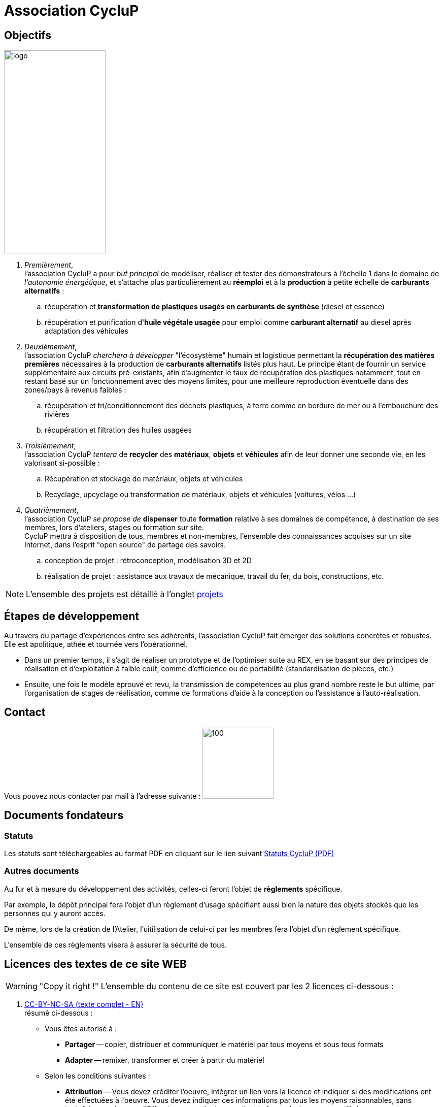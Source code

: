// URIs:
:uri-devoxx: https://devoxx.be
:fablab: pass:q[*FAB__e__LAB__e__*]
:cyc: pass:q[CycluP]

= Association {cyc}

== Objectifs

image:201002_logo-cyclup_banner.png[logo,200,400,float=right]

. [blue]#_Premièrement_#, +
l'association {cyc} a pour _but principal_ de modéliser, réaliser et tester des démonstrateurs à l'échelle 1 dans le domaine de _l'autonomie énergétique_, et s'attache plus particulièrement au *réemploi* et à la *production* à petite échelle de *carburants alternatifs* :
+
.. récupération et *transformation de plastiques usagés en carburants de synthèse* (diesel et essence)
.. récupération et purification d'*huile végétale usagée* pour emploi comme *carburant alternatif* au diesel après adaptation des véhicules
+
. [blue]#_Deuxièmement_#, +
l'association {cyc} _cherchera à développer_ "l'écosystème" humain et logistique permettant la *récupération des matières premières* nécessaires à la production de *carburants alternatifs* listés plus haut. Le principe étant de fournir un service supplémentaire aux circuits pré-existants, afin d'augmenter le taux de récupération des plastiques notamment, tout en restant basé sur un fonctionnement avec des moyens limités, pour une meilleure reproduction éventuelle dans des zones/pays à revenus faibles :
+
.. récupération et tri/conditionnement des déchets plastiques, à terre comme en bordure de mer ou à l'embouchure des rivières
.. récupération et filtration des huiles usagées
+
. [blue]#_Troisièmement_#, +
l'association {cyc} _tentera_ de *recycler* des *matériaux*, *objets* et *véhicules* afin de leur donner une seconde vie, en les valorisant si-possible :
+
.. Récupération et stockage de matériaux, objets et véhicules
.. Recyclage, upcyclage ou transformation de matériaux, objets et véhicules (voitures, vélos ...)
+
. [blue]#_Quatrièmement_#, +
l'association {cyc} _se propose de_ *dispenser* toute *formation* relative à ses domaines de compétence, à destination de ses membres, lors d'ateliers, stages ou formation sur site. +
{cyc} mettra à disposition de tous, membres et non-membres, l'ensemble des connaissances acquises sur un site Internet, dans l'esprit "open source" de partage des savoirs.
+
.. conception de projet : rétroconception, modélisation 3D et 2D
.. réalisation de projet : assistance aux travaux de mécanique, travail du fer, du bois, constructions, etc.

NOTE: L'ensemble des projets est détaillé à l'onglet xref:projets:projets_index.adoc[projets]


== Étapes de développement

Au travers du partage d'expériences entre ses adhérents, l'association {cyc} fait émerger des solutions concrètes et robustes. Elle est apolitique, athée et tournée vers l'opérationnel.


* Dans un premier temps, il s'agit de réaliser un prototype et de l'optimiser suite au REX, en se basant sur des principes de réalisation et d'exploitation à faible coût, comme d'efficience ou de portabilité (standardisation de pièces, etc.)
* Ensuite, une fois le modèle éprouvé et revu, la transmission de compétences au plus grand nombre reste le but ultime, par l'organisation de stages de réalisation, comme de formations d'aide à la conception ou l'assistance à l'auto-réalisation.

== Contact

Vous pouvez nous contacter par mail à l'adresse suivante : image:cyclup-mail.jpg[100,140]
// ,link="mailto:cyclup.ot@gmail.com" < removed for avoiding spam

== Documents fondateurs

=== Statuts
Les statuts sont téléchargeables au format PDF en cliquant sur le lien suivant link:./_attachments/201001_cyclup-statuts.pdf[Statuts {cyc} (PDF)^]


=== Autres documents

Au fur et à mesure du développement des activités, celles-ci feront l'objet de *règlements* spécifique.

Par exemple, le dépôt principal fera l'objet d'un règlement d'usage spécifiant aussi bien la nature des objets stockés que les personnes qui y auront accès.

De même, lors de la création de l'Atelier, l'uitilisation de celui-ci par les membres fera l'objet d'un règlement spécifique.

L'ensemble de ces règlements visera à assurer la sécurité de tous.




== Licences des textes de ce site WEB

WARNING: "Copy it right !"
    L'ensemble du contenu de ce site est couvert par les +++<u>+++2 licences+++</u>+++ ci-dessous :

. xref:./cc-by-nc-sa.adoc[CC-BY-NC-SA (texte complet - EN)] +
résumé ci-dessous :
** Vous êtes autorisé à :
*** *Partager* -- copier, distribuer et communiquer le matériel par tous moyens et sous tous formats
*** *Adapter* -- remixer, transformer et créer à partir du matériel
** Selon les conditions suivantes :
*** *Attribution* -- Vous devez créditer l'oeuvre, intégrer un lien vers la licence et indiquer si des modifications ont été effectuées à l'oeuvre. Vous devez indiquer ces informations par tous les moyens raisonnables, sans toutefois suggérer que l'Offrant vous soutient ou soutient la façon dont vous avez utilisé son oeuvre.
*** *Pas d'utilisation commerciale* -- Vous n'êtes pas autorisé à faire un usage commercial de cette oeuvre, tout ou partie du matériel la composant.
*** *Partage dans les mêmes conditions* -- Dans le cas où vous effectuez un remix, que vous transformez, ou créez à partir du matériel composant l'oeuvre originale, vous devez diffuser l'oeuvre modifiée dans les même conditions, c'est-à-dire avec la même licence avec laquelle l'oeuvre originale a été diffusée.
*** *Pas de restrictions complémentaires* -- Vous n'êtes pas autorisé à appliquer des conditions légales ou des mesures techniques qui restreindraient légalement autrui à utiliser l'oeuvre dans les conditions décrites par la licence.

. xref:./common_gfdl1.2_i.adoc[GNU Free Software Foundation (texte complet - EN)]


////
***

[plantuml, diagram-classes, png]
....
@startuml
class BlockProcessor
class DiagramBlock
class DitaaBlock
class PlantUmlBlock

BlockProcessor <|-- DiagramBlock
DiagramBlock <|-- DitaaBlock
DiagramBlock <|-- PlantUmlBlock
@enduml
....

***

[plantuml,mindmap2,svg]
----
@startmindmap
+ myThoughts
++ Thought 1
'tag::details[]
+++_ Thought 1.1
+++_ Thought 1.2
'end::details[]
++ Thought 2
++ Thought 3

'tag::left[]
-- Thought A
-- Thought B
-- Thought C
'end::left[]
@endmindmap
----

***

[plantuml,alice,svg]
----
@startuml
participant Alice
participant Bob
note left of Alice #aqua
This is displayed
left of Alice.
end note

note right of Alice: This is displayed right of Alice.

note over Alice: This is displayed over Alice.

note over Alice, Bob #FFAAAA: This is displayed\n over Bob and Alice.

note over Bob, Alice
This is yet another
example of
a long note.
end note
@enduml
----

***

[plantuml,compo,svg]
----
@startuml component
actor client
node app
database db

db -> app
app -> client
@enduml
----

***


[plantuml,comosants,svg]
----
@startuml
actor actor
agent agent
artifact artifact
boundary boundary
card card
cloud cloud
collections collections
component component
control control
database database
entity entity
file file
folder folder
frame frame
interface interface
label label
node node
package package
queue queue
stack stack
rectangle rectangle
storage storage
usecase usecase
@enduml
----

***

[plantuml,activi,svg]
----
@startuml
start
if (condition A) then (yes)
:Text 1;
elseif (condition B) then (yes)
:Text 2;
stop
elseif (condition C) then (yes)
:Text 3;
elseif (condition D) then (yes)
:Text 4;
else (nothing)
:Text else;
endif
stop
@enduml
----

***

[plantuml,gantt1,svg]
----
@startuml
Project starts 2020-09-01
[Design du prototype] lasts 10 days
[Codage du prototype] lasts 10 days
[Ecriture des tests] lasts 5 days
[Documentation] lasts 5 days
[Codage du prototype] starts at [Design du prototype]'s end
[Ecriture des tests] starts at [Codage du prototype]'s start
[Documentation] starts at [Codage du prototype]'s end
@enduml
----

***

[plantuml,wbs1,svg]
----
@startwbs
+ New Job
++ Decide on Job Requirements
+++ Identity gaps
+++ Review JDs
++++ Sign-Up for courses
++++ Volunteer
++++ Reading
++- Checklist
+++- Responsibilities
+++- Location
++ CV Upload Done
+++ CV Updated
++++ Spelling & Grammar
++++ Check dates
---- Skills
+++ Recruitment sites chosen
@endwbs
----
////
